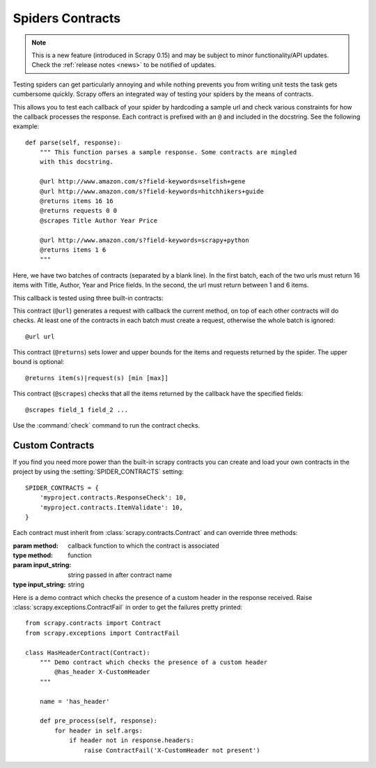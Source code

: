 .. _topics-contracts:

=================
Spiders Contracts
=================

.. versionadded:: 0.15

.. note:: This is a new feature (introduced in Scrapy 0.15) and may be subject
   to minor functionality/API updates. Check the :ref:`release notes <news>` to
   be notified of updates.

Testing spiders can get particularly annoying and while nothing prevents you
from writing unit tests the task gets cumbersome quickly. Scrapy offers an
integrated way of testing your spiders by the means of contracts.

This allows you to test each callback of your spider by hardcoding a sample url
and check various constraints for how the callback processes the response. Each
contract is prefixed with an ``@`` and included in the docstring. See the
following example::

    def parse(self, response):
        """ This function parses a sample response. Some contracts are mingled
        with this docstring.

        @url http://www.amazon.com/s?field-keywords=selfish+gene
        @url http://www.amazon.com/s?field-keywords=hitchhikers+guide
        @returns items 16 16
        @returns requests 0 0
        @scrapes Title Author Year Price

        @url http://www.amazon.com/s?field-keywords=scrapy+python
        @returns items 1 6
        """

Here, we have two batches of contracts (separated by a blank line). In the
first batch, each of the two urls must return 16 items with Title, Author,
Year and Price fields. In the second, the url must return between 1 and 6
items.

This callback is tested using three built-in contracts:

.. module:: scrapy.contracts.default

.. class:: UrlContract

    This contract (``@url``) generates a request with callback the current
    method, on top of each other contracts will do checks. At least one of the
    contracts in each batch must create a request, otherwise the whole batch
    is ignored::

    @url url

.. class:: ReturnsContract

    This contract (``@returns``) sets lower and upper bounds for the items and
    requests returned by the spider. The upper bound is optional::

    @returns item(s)|request(s) [min [max]]

.. class:: ScrapesContract

    This contract (``@scrapes``) checks that all the items returned by the
    callback have the specified fields::

    @scrapes field_1 field_2 ...

Use the :command:`check` command to run the contract checks.

Custom Contracts
================

If you find you need more power than the built-in scrapy contracts you can
create and load your own contracts in the project by using the
:setting:`SPIDER_CONTRACTS` setting::

    SPIDER_CONTRACTS = {
        'myproject.contracts.ResponseCheck': 10,
        'myproject.contracts.ItemValidate': 10,
    }

Each contract must inherit from :class:`scrapy.contracts.Contract` and can
override three methods:

.. module:: scrapy.contracts

.. class:: Contract(method, input_string)

    :param method: callback function to which the contract is associated
    :type method: function

    :param input_string: string passed in after contract name
    :type input_string: string


    .. method:: Contract.create_request()

        Creates a :class:`~scrapy.http.Request` object. This can then be
        subjected to tests using processors below.

    .. method:: Contract.adjust_request(request)

        This receives a :class:`~scrapy.http.Request` object. Must return the
        same or a modified version of it.

    .. method:: Contract.pre_process(response)

        This allows hooking in various checks on the response received from the
        sample request, before it's being passed to the callback.

    .. method:: Contract.post_process(output)

        This allows processing the output of the callback. Iterators are
        converted listified before being passed to this hook.

Here is a demo contract which checks the presence of a custom header in the
response received. Raise :class:`scrapy.exceptions.ContractFail` in order to
get the failures pretty printed::

    from scrapy.contracts import Contract
    from scrapy.exceptions import ContractFail

    class HasHeaderContract(Contract):
        """ Demo contract which checks the presence of a custom header
            @has_header X-CustomHeader
        """

        name = 'has_header'

        def pre_process(self, response):
            for header in self.args:
                if header not in response.headers:
                    raise ContractFail('X-CustomHeader not present')
